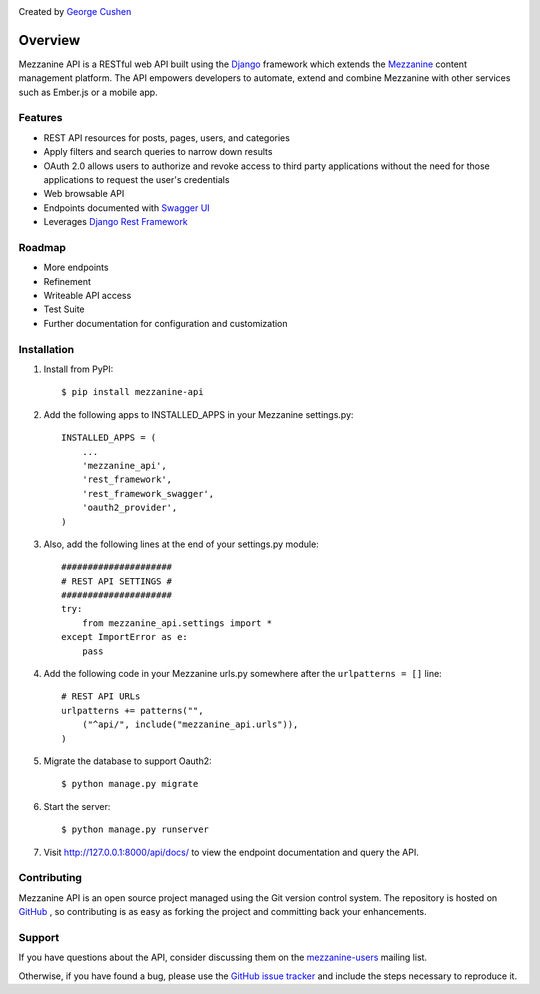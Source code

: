 .. image:: https://pypip.in/version/mezzanine-api/badge.svg
 :target: `PyPi`_
.. image:: https://pypip.in/license/mezzanine-api/badge.svg
 :target: `PyPi`_

Created by `George Cushen <https://github.com/gcushen>`_

========
Overview
========
Mezzanine API is a RESTful web API built using the `Django`_ framework which extends the `Mezzanine`_ content
management platform. The API empowers developers to automate, extend and combine Mezzanine with other services such as
Ember.js or a mobile app.

Features
========
* REST API resources for posts, pages, users, and categories
* Apply filters and search queries to narrow down results
* OAuth 2.0 allows users to authorize and revoke access to third party applications without the need for those
  applications to request the user's credentials
* Web browsable API
* Endpoints documented with `Swagger UI`_
* Leverages `Django Rest Framework`_

Roadmap
========
* More endpoints
* Refinement
* Writeable API access
* Test Suite
* Further documentation for configuration and customization

Installation
============
1. Install from PyPI::

    $ pip install mezzanine-api

2. Add the following apps to INSTALLED_APPS in your Mezzanine settings.py::

    INSTALLED_APPS = (
        ...
        'mezzanine_api',
        'rest_framework',
        'rest_framework_swagger',
        'oauth2_provider',
    )

3. Also, add the following lines at the end of your settings.py module::

    #####################
    # REST API SETTINGS #
    #####################
    try:
        from mezzanine_api.settings import *
    except ImportError as e:
        pass

4. Add the following code in your Mezzanine urls.py somewhere after the ``urlpatterns = []`` line::

    # REST API URLs
    urlpatterns += patterns("",
        ("^api/", include("mezzanine_api.urls")),
    )

5. Migrate the database to support Oauth2::

    $ python manage.py migrate

6. Start the server::

    $ python manage.py runserver

7. Visit http://127.0.0.1:8000/api/docs/ to view the endpoint documentation and query the API.


Contributing
============

Mezzanine API is an open source project managed using the Git version control system. The repository is hosted
on `GitHub`_ , so contributing is as easy as forking the project and committing back your enhancements.

Support
=======

If you have questions about the API, consider discussing them on the `mezzanine-users`_ mailing list.

Otherwise, if you have found a bug, please use the `GitHub issue tracker`_ and include the steps necessary to reproduce
it.

.. _`Mezzanine`: http://mezzanine.jupo.org/
.. _`Django`: http://djangoproject.com/
.. _`Django Rest Framework`: http://www.django-rest-framework.org/
.. _`pip`: http://www.pip-installer.org/
.. _`PyPi`: https://pypi.python.org/pypi/mezzanine-api
.. _`GitHub`: https://github.com/gcushen/mezzanine-api
.. _`GitHub issue tracker`: https://github.com/gcushen/mezzanine-api/issues
.. _`mezzanine-users`: http://groups.google.com/group/mezzanine-users/topics
.. _`Swagger UI`: http://swagger.io/


